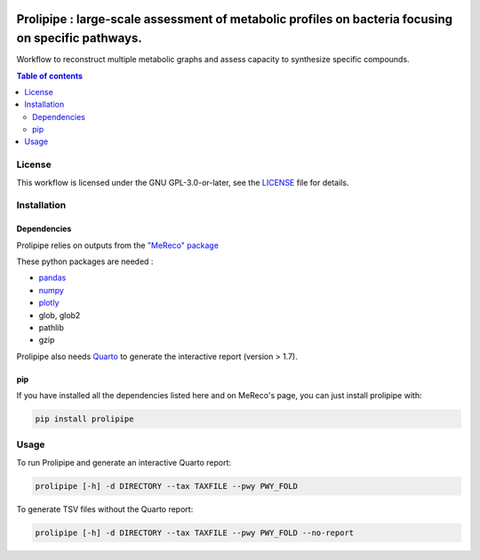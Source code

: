 .. image:: https://img.shields.io/github/license/AuReMe/metage2metabo.svg
	:target: https://github.com/NoeRobert1/prolipipe-1/blob/main/LICENSE


Prolipipe : large-scale assessment of metabolic profiles on bacteria focusing on specific pathways.
==========================================

Workflow to reconstruct multiple metabolic graphs and assess capacity to synthesize specific compounds.

.. contents:: Table of contents
   :backlinks: top
   :local:

License
--------
This workflow is licensed under the GNU GPL-3.0-or-later, see the `LICENSE <https://github.com/AuReMe/prolipipe/blob/main/LICENSE>`__ file for details.

Installation
------------

Dependencies
~~~~~~~~~~~~

Prolipipe relies on outputs from the `"MeReco" package <https://github.com/AuReMe/MeReco>`__

These python packages are needed :

- `pandas <https://pandas.pydata.org/>`__
- `numpy <https://numpy.org/>`__
- `plotly <https://plotly.com/>`__
- glob, glob2
- pathlib
- gzip

Prolipipe also needs `Quarto <https://quarto.org/>`__ to generate the interactive report (version > 1.7). 

pip
~~~

If you have installed all the dependencies listed here and on MeReco's page, you can just install prolipipe with:

.. code:: sh

	pip install prolipipe

Usage
-----
To run Prolipipe and generate an interactive Quarto report:

.. code:: python

    prolipipe [-h] -d DIRECTORY --tax TAXFILE --pwy PWY_FOLD

To generate TSV files without the Quarto report:

.. code:: python

    prolipipe [-h] -d DIRECTORY --tax TAXFILE --pwy PWY_FOLD --no-report


